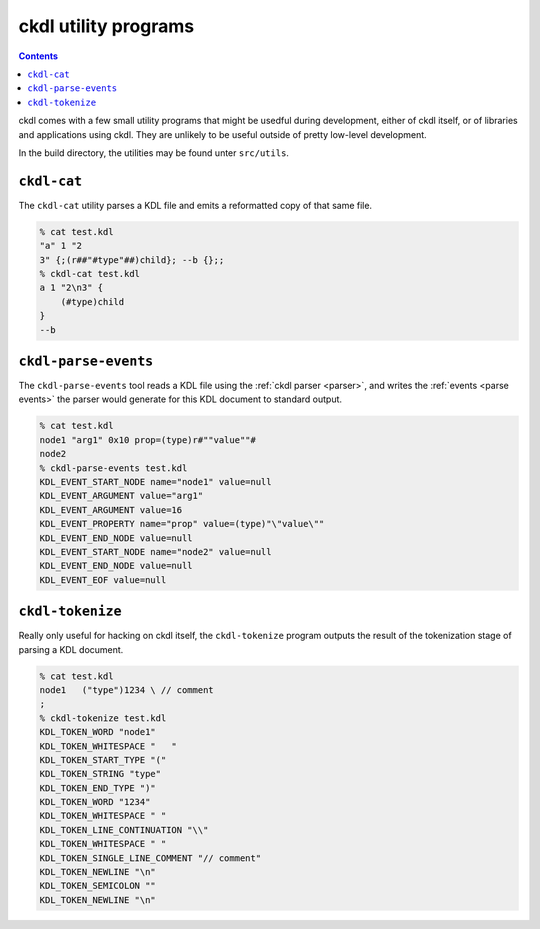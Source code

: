 =====================
ckdl utility programs
=====================

.. contents::

ckdl comes with a few small utility programs that might be usedful during development, either of
ckdl itself, or of libraries and applications using ckdl. They are unlikely to be useful outside
of pretty low-level development.

In the build directory, the utilities may be found unter ``src/utils``.

``ckdl-cat``
------------

The ``ckdl-cat`` utility parses a KDL file and emits a reformatted copy of that same file.

.. code-block:: shell-session

    % cat test.kdl
    "a" 1 "2
    3" {;(r##"#type"##)child}; --b {};;
    % ckdl-cat test.kdl
    a 1 "2\n3" {
        (#type)child
    }
    --b


.. _ckdl-parse-events:

``ckdl-parse-events``
---------------------

The ``ckdl-parse-events`` tool reads a KDL file using the :ref:`ckdl parser <parser>`, and writes the
:ref:`events <parse events>` the parser would generate for this KDL document to standard output.

.. code-block:: shell-session

    % cat test.kdl
    node1 "arg1" 0x10 prop=(type)r#""value""#
    node2
    % ckdl-parse-events test.kdl
    KDL_EVENT_START_NODE name="node1" value=null
    KDL_EVENT_ARGUMENT value="arg1"
    KDL_EVENT_ARGUMENT value=16
    KDL_EVENT_PROPERTY name="prop" value=(type)"\"value\""
    KDL_EVENT_END_NODE value=null
    KDL_EVENT_START_NODE name="node2" value=null
    KDL_EVENT_END_NODE value=null
    KDL_EVENT_EOF value=null


``ckdl-tokenize``
-----------------

Really only useful for hacking on ckdl itself, the ``ckdl-tokenize`` program outputs the result of
the tokenization stage of parsing a KDL document.

.. code-block:: shell-session

    % cat test.kdl
    node1   ("type")1234 \ // comment
    ;
    % ckdl-tokenize test.kdl
    KDL_TOKEN_WORD "node1"
    KDL_TOKEN_WHITESPACE "   "
    KDL_TOKEN_START_TYPE "("
    KDL_TOKEN_STRING "type"
    KDL_TOKEN_END_TYPE ")"
    KDL_TOKEN_WORD "1234"
    KDL_TOKEN_WHITESPACE " "
    KDL_TOKEN_LINE_CONTINUATION "\\"
    KDL_TOKEN_WHITESPACE " "
    KDL_TOKEN_SINGLE_LINE_COMMENT "// comment"
    KDL_TOKEN_NEWLINE "\n"
    KDL_TOKEN_SEMICOLON ""
    KDL_TOKEN_NEWLINE "\n"

